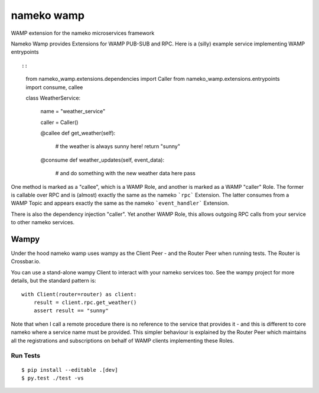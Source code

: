 nameko wamp
===========

WAMP extension for the nameko microservices framework

Nameko Wamp provides Extensions for WAMP PUB-SUB and RPC. Here is a (silly) example service implementing WAMP entrypoints ::

::

	from nameko_wamp.extensions.dependencies import Caller
	from nameko_wamp.extensions.entrypoints import consume, callee


	class WeatherService:

		name = "weather_service"

		caller = Caller()

		@callee
		def get_weather(self):
			# the weather is always sunny here!
			return "sunny"

		@consume
		def weather_updates(self, event_data):
			# and do something with the new weather data here
			pass


One method is marked as a "callee", which is a WAMP Role, and another is marked as a WAMP "caller" Role. The former is callable over RPC and is (almost) exactly the same as the nameko ```rpc``` Extension. The latter consumes from a WAMP Topic and appears exactly the same as the nameko ```event_handler``` Extension.

There is also the dependency injection "caller". Yet another WAMP Role, this allows outgoing RPC calls from your service to other nameko services.

Wampy
~~~~~

Under the hood nameko wamp uses wampy as the Client Peer - and the Router Peer when running tests. The Router is Crossbar.io.

You can use a stand-alone wampy Client to interact with your nameko services too. See the wampy project for more details, but the standard pattern is:

::

	    with Client(router=router) as client:
        	result = client.rpc.get_weather()
        	assert result == "sunny"


Note that when I call a remote procedure there is no reference to the service that provides it - and this is different to core nameko where a service name must be provided. This simpler behaviour is explained by the Router Peer which maintains all the registrations and subscriptions on behalf of WAMP clients implementing these Roles.




Run Tests
---------

::

	$ pip install --editable .[dev]
	$ py.test ./test -vs
